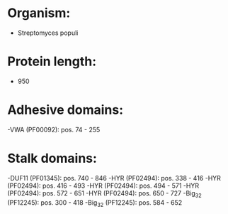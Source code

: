 * Organism:
- Streptomyces populi
* Protein length:
- 950
* Adhesive domains:
-VWA (PF00092): pos. 74 - 255
* Stalk domains:
-DUF11 (PF01345): pos. 740 - 846
-HYR (PF02494): pos. 338 - 416
-HYR (PF02494): pos. 416 - 493
-HYR (PF02494): pos. 494 - 571
-HYR (PF02494): pos. 572 - 651
-HYR (PF02494): pos. 650 - 727
-Big_3_2 (PF12245): pos. 300 - 418
-Big_3_2 (PF12245): pos. 584 - 652

